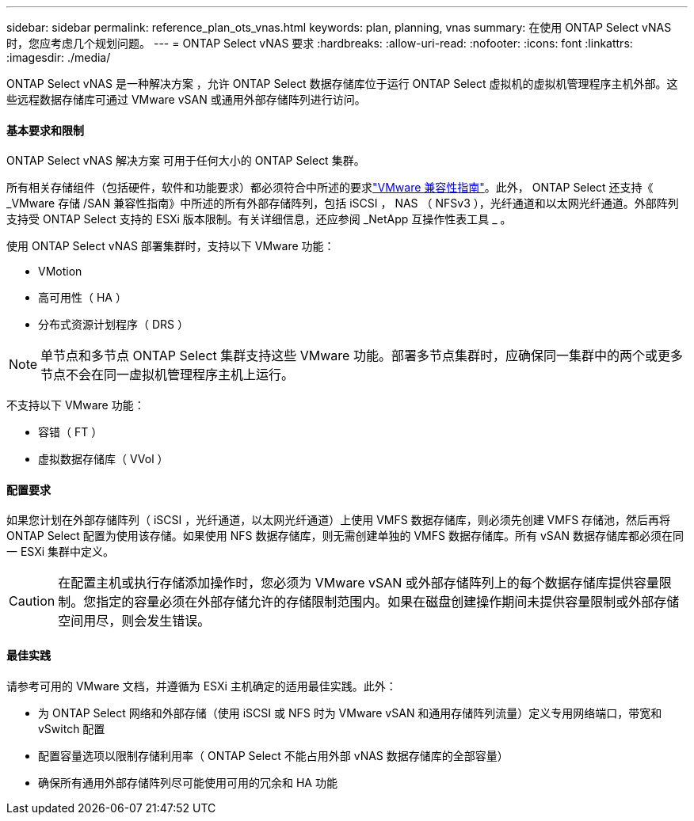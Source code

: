 ---
sidebar: sidebar 
permalink: reference_plan_ots_vnas.html 
keywords: plan, planning, vnas 
summary: 在使用 ONTAP Select vNAS 时，您应考虑几个规划问题。 
---
= ONTAP Select vNAS 要求
:hardbreaks:
:allow-uri-read: 
:nofooter: 
:icons: font
:linkattrs: 
:imagesdir: ./media/


[role="lead"]
ONTAP Select vNAS 是一种解决方案 ，允许 ONTAP Select 数据存储库位于运行 ONTAP Select 虚拟机的虚拟机管理程序主机外部。这些远程数据存储库可通过 VMware vSAN 或通用外部存储阵列进行访问。



==== 基本要求和限制

ONTAP Select vNAS 解决方案 可用于任何大小的 ONTAP Select 集群。

所有相关存储组件（包括硬件，软件和功能要求）都必须符合中所述的要求link:https://mysupport.netapp.com/matrix/["VMware 兼容性指南"]。此外， ONTAP Select 还支持《 _VMware 存储 /SAN 兼容性指南》中所述的所有外部存储阵列，包括 iSCSI ， NAS （ NFSv3 ），光纤通道和以太网光纤通道。外部阵列支持受 ONTAP Select 支持的 ESXi 版本限制。有关详细信息，还应参阅 _NetApp 互操作性表工具 _ 。

使用 ONTAP Select vNAS 部署集群时，支持以下 VMware 功能：

* VMotion
* 高可用性（ HA ）
* 分布式资源计划程序（ DRS ）



NOTE: 单节点和多节点 ONTAP Select 集群支持这些 VMware 功能。部署多节点集群时，应确保同一集群中的两个或更多节点不会在同一虚拟机管理程序主机上运行。

不支持以下 VMware 功能：

* 容错（ FT ）
* 虚拟数据存储库（ VVol ）




==== 配置要求

如果您计划在外部存储阵列（ iSCSI ，光纤通道，以太网光纤通道）上使用 VMFS 数据存储库，则必须先创建 VMFS 存储池，然后再将 ONTAP Select 配置为使用该存储。如果使用 NFS 数据存储库，则无需创建单独的 VMFS 数据存储库。所有 vSAN 数据存储库都必须在同一 ESXi 集群中定义。


CAUTION: 在配置主机或执行存储添加操作时，您必须为 VMware vSAN 或外部存储阵列上的每个数据存储库提供容量限制。您指定的容量必须在外部存储允许的存储限制范围内。如果在磁盘创建操作期间未提供容量限制或外部存储空间用尽，则会发生错误。



==== 最佳实践

请参考可用的 VMware 文档，并遵循为 ESXi 主机确定的适用最佳实践。此外：

* 为 ONTAP Select 网络和外部存储（使用 iSCSI 或 NFS 时为 VMware vSAN 和通用存储阵列流量）定义专用网络端口，带宽和 vSwitch 配置
* 配置容量选项以限制存储利用率（ ONTAP Select 不能占用外部 vNAS 数据存储库的全部容量）
* 确保所有通用外部存储阵列尽可能使用可用的冗余和 HA 功能

